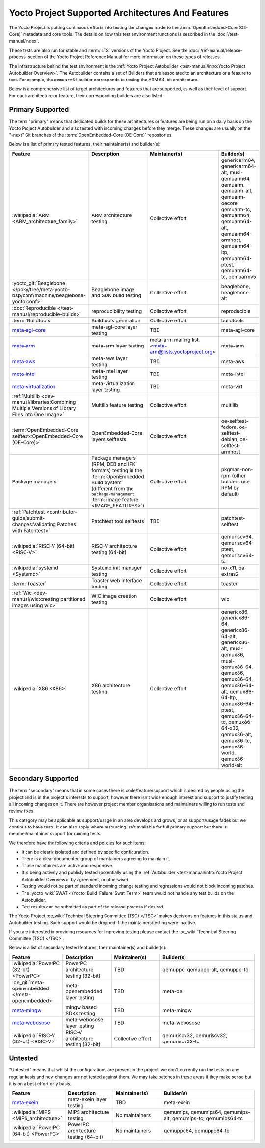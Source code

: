 .. SPDX-License-Identifier: CC-BY-SA-2.0-UK

**************************************************
Yocto Project Supported Architectures And Features
**************************************************

The Yocto Project is putting continuous efforts into testing the changes made to
the :term:`OpenEmbedded-Core (OE-Core)` metadata and core tools. The details on
how this test environment functions is described in the
:doc:`/test-manual/index`.

These tests are also run for stable and :term:`LTS` versions of the Yocto
Project. See the :doc:`/ref-manual/release-process` section of the Yocto Project
Reference Manual for more information on these types of releases.

The infrastructure behind the test environment is the
:ref:`Yocto Project Autobuilder <test-manual/intro:Yocto Project Autobuilder
Overview>`. The Autobuilder contains a set of Builders that are associated to an
architecture or a feature to test. For example, the ``qemuarm64`` builder
corresponds to testing the ARM 64-bit architecture.

Below is a comprehensive list of target architectures and features that are
supported, as well as their level of support. For each architecture or feature,
their corresponding builders are also listed.

Primary Supported
=================

The term "primary" means that dedicated builds for these architectures or
features are being run on a daily basis on the Yocto Project Autobuilder and
also tested with incoming changes before they merge. These changes are usually
on the "-next" Git branches of the :term:`OpenEmbedded-Core (OE-Core)`
repositories.

Below is a list of primary tested features, their maintainer(s) and builder(s):

.. list-table::
   :widths: 20 20 20 40
   :header-rows: 1

   * - Feature
     - Description
     - Maintainer(s)
     - Builder(s)
   * - :wikipedia:`ARM <ARM_architecture_family>`
     - ARM architecture testing
     - Collective effort
     - genericarm64,
       genericarm64-alt,
       musl-qemuarm64,
       qemuarm,
       qemuarm-alt,
       qemuarm-oecore,
       qemuarm-tc,
       qemuarm64,
       qemuarm64-alt,
       qemuarm64-armhost,
       qemuarm64-ltp,
       qemuarm64-ptest,
       qemuarm64-tc,
       qemuarmv5
   * - :yocto_git:`Beaglebone </poky/tree/meta-yocto-bsp/conf/machine/beaglebone-yocto.conf>`
     - Beaglebone image and SDK build testing
     - Collective effort
     - beaglebone,
       beaglebone-alt
   * - :doc:`Reproducible </test-manual/reproducible-builds>`
     - reproducibility testing
     - Collective effort
     - reproducible
   * - :term:`Buildtools`
     - Buildtools generation
     - Collective effort
     - buildtools
   * - `meta-agl-core <https://gerrit.automotivelinux.org/gerrit/AGL/meta-agl>`__
     - meta-agl-core layer testing
     - TBD
     - meta-agl-core
   * - `meta-arm <https://git.yoctoproject.org/meta-arm>`__
     - meta-arm layer testing
     - meta-arm mailing list <meta-arm@lists.yoctoproject.org>
     - meta-arm
   * - `meta-aws <https://github.com/aws4embeddedlinux/meta-aws>`__
     - meta-aws layer testing
     - TBD
     - meta-aws
   * - `meta-intel <https://git.yoctoproject.org/meta-intel>`__
     - meta-intel layer testing
     - TBD
     - meta-intel
   * - `meta-virtualization <https://git.yoctoproject.org/meta-virtualization/>`__
     - meta-virtualization layer testing
     - TBD
     - meta-virt
   * - :ref:`Multilib <dev-manual/libraries:Combining Multiple Versions of Library Files into One Image>`
     - Multilib feature testing
     - Collective effort
     - multilib
   * - :term:`OpenEmbedded-Core selftest<OpenEmbedded-Core (OE-Core)>`
     - OpenEmbedded-Core layers selftests
     - Collective effort
     - oe-selftest-fedora,
       oe-selftest-debian,
       oe-selftest-armhost
   * - Package managers
     - Package managers (RPM, DEB and IPK formats) testing in the
       :term:`OpenEmbedded Build System` (different from the
       ``package-management`` :term:`image feature <IMAGE_FEATURES>`)
     - Collective effort
     - pkgman-non-rpm (other builders use RPM by default)
   * - :ref:`Patchtest <contributor-guide/submit-changes:Validating Patches with Patchtest>`
     - Patchtest tool selftests
     - TBD
     - patchtest-selftest
   * - :wikipedia:`RISC-V (64-bit) <RISC-V>`
     - RISC-V architecture testing (64-bit)
     - Collective effort
     - qemuriscv64,
       qemuriscv64-ptest,
       qemuriscv64-tc
   * - :wikipedia:`systemd <Systemd>`
     - Systemd init manager testing
     - Collective effort
     - no-x11, qa-extras2
   * - :term:`Toaster`
     - Toaster web interface testing
     - Collective effort
     - toaster
   * - :ref:`Wic <dev-manual/wic:creating partitioned images using wic>`
     - WIC image creation testing
     - Collective effort
     - wic
   * - :wikipedia:`X86 <X86>`
     - X86 architecture testing
     - Collective effort
     - genericx86,
       genericx86-64,
       genericx86-64-alt,
       genericx86-alt,
       musl-qemux86,
       musl-qemux86-64,
       qemux86,
       qemux86-64,
       qemux86-64-alt,
       qemux86-64-ltp,
       qemux86-64-ptest,
       qemux86-64-tc,
       qemux86-64-x32,
       qemux86-alt,
       qemux86-tc,
       qemux86-world,
       qemux86-world-alt

Secondary Supported
===================

The term "secondary" means that in some cases there is code/feature/support
which is desired by people using the project and is in the project's interests
to support, however there isn't wide enough interest and support to justify
testing all incoming changes on it. There are however project member
organisations and maintainers willing to run tests and review fixes.

This category may be applicable as support/usage in an area develops and grows,
or as support/usage fades but we continue to have tests. It can also apply where
resourcing isn't available for full primary support but there is
member/maintainer support for running tests.

We therefore have the following criteria and policies for such items:

-  It can be clearly isolated and defined by specific configuration.

-  There is a clear documented group of maintainers agreeing to maintain it.

-  Those maintainers are active and responsive.

-  It is being actively and publicly tested (potentially using
   the :ref:`Autobuilder <test-manual/intro:Yocto Project Autobuilder Overview>`
   by agreement, or otherwise).

-  Testing would not be part of standard incoming change testing and regressions
   would not block incoming patches.

-  The :yocto_wiki:`SWAT </Yocto_Build_Failure_Swat_Team>` team would not handle
   any test builds on the Autobuilder.

-  Test results can be submitted as part of the release process if desired.

The Yocto Project :oe_wiki:`Technical Steering Committee (TSC) </TSC>` makes
decisions on features in this status and Autobuilder testing. Such support would
be dropped if the maintainers/testing were inactive.

If you are interested in providing resources for improving testing please
contact the :oe_wiki:`Technical Steering Committee (TSC) </TSC>`.

Below is a list of secondary tested features, their maintainer(s) and
builder(s):

.. list-table::
   :widths: 20 20 20 40
   :header-rows: 1

   * - Feature
     - Description
     - Maintainer(s)
     - Builder(s)
   * - :wikipedia:`PowerPC (32-bit) <PowerPC>`
     - PowerPC architecture testing (32-bit)
     - TBD
     - qemuppc,
       qemuppc-alt,
       qemuppc-tc
   * - :oe_git:`meta-openembedded </meta-openembedded>`
     - meta-openembedded layer testing
     - TBD
     - meta-oe
   * - `meta-mingw <https://git.yoctoproject.org/meta-mingw>`__
     - mingw based SDKs testing
     - TBD
     - meta-mingw
   * - `meta-webosose <https://github.com/webosose/meta-webosose>`__
     - meta-webosose layer testing
     - TBD
     - meta-webosose
   * - :wikipedia:`RISC-V (32-bit) <RISC-V>`
     - RISC-V architecture testing (32-bit)
     - Collective effort
     - qemuriscv32,
       qemuriscv32,
       qemuriscv32-tc

Untested
========

"Untested" means that whilst the configurations are present in the project, we
don't currently run the tests on any regular basis and new changes are not
tested against them. We may take patches in these areas if they make sense but
it is on a best effort only basis.

.. list-table::
   :widths: 20 20 20 40
   :header-rows: 1

   * - Feature
     - Description
     - Maintainer(s)
     - Builder(s)
   * - `meta-exein <https://github.com/exein-io/meta-exein>`__
     - meta-exein layer testing
     - TBD
     - meta-exein
   * - :wikipedia:`MIPS <MIPS_architecture>`
     - MIPS architecture testing
     - No maintainers
     - qemumips,
       qemumips64,
       qemumips-alt,
       qemumips-tc,
       qemumips64-tc
   * - :wikipedia:`PowerPC (64-bit) <PowerPC>`
     - PowerPC architecture testing (64-bit)
     - No maintainers
     - qemuppc64,
       qemuppc64-tc
